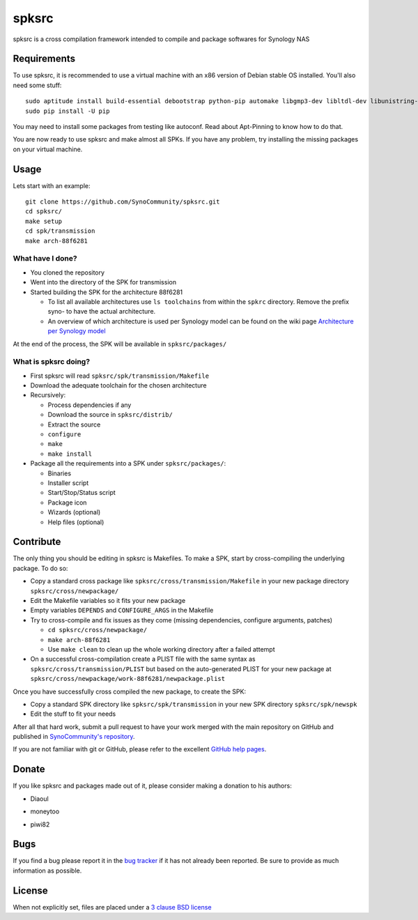 spksrc
======
spksrc is a cross compilation framework intended to compile and package softwares for Synology NAS

Requirements
------------
To use spksrc, it is recommended to use a virtual machine with an x86 version of Debian stable OS installed. You'll also need some stuff::

    sudo aptitude install build-essential debootstrap python-pip automake libgmp3-dev libltdl-dev libunistring-dev libffi-dev ncurses-dev imagemagick libssl-dev pkg-config zlib1g-dev gettext git curl subversion check bjam intltool gperf flex bison xmlto php5 expect libgc-dev mercurial cython libxml2-dev
    sudo pip install -U pip

You may need to install some packages from testing like autoconf. Read about Apt-Pinning to know how to do that.

You are now ready to use spksrc and make almost all SPKs. If you have any problem, try installing the
missing packages on your virtual machine.

Usage
-----
Lets start with an example::

    git clone https://github.com/SynoCommunity/spksrc.git
    cd spksrc/
    make setup
    cd spk/transmission
    make arch-88f6281

What have I done?
^^^^^^^^^^^^^^^^^

* You cloned the repository
* Went into the directory of the SPK for transmission
* Started building the SPK for the architecture 88f6281

  * To list all available architectures use ``ls toolchains`` from within the ``spkrc`` directory. Remove the prefix syno- to have the actual architecture.
  * An overview of which architecture is used per Synology model can be found on the wiki page `Architecture per Synology model`_

At the end of the process, the SPK will be available in ``spksrc/packages/``

What is spksrc doing?
^^^^^^^^^^^^^^^^^^^^^

* First spksrc will read ``spksrc/spk/transmission/Makefile``
* Download the adequate toolchain for the chosen architecture
* Recursively:

  * Process dependencies if any
  * Download the source in ``spksrc/distrib/``
  * Extract the source
  * ``configure``
  * ``make``
  * ``make install``

* Package all the requirements into a SPK under ``spksrc/packages/``:

  * Binaries
  * Installer script
  * Start/Stop/Status script
  * Package icon
  * Wizards (optional)
  * Help files (optional)

Contribute
----------
The only thing you should be editing in spksrc is Makefiles. To make a SPK, start by cross-compiling
the underlying package. To do so:

* Copy a standard cross package like ``spksrc/cross/transmission/Makefile``
  in your new package directory ``spksrc/cross/newpackage/``
* Edit the Makefile variables so it fits your new package
* Empty variables ``DEPENDS`` and ``CONFIGURE_ARGS`` in the Makefile
* Try to cross-compile and fix issues as they come (missing dependencies, configure arguments, patches)

  * ``cd spksrc/cross/newpackage/``
  * ``make arch-88f6281``
  * Use ``make clean`` to clean up the whole working directory after a failed attempt
  
* On a successful cross-compilation create a PLIST file with the same syntax as
  ``spksrc/cross/transmission/PLIST`` but based on the auto-generated PLIST for your
  new package at ``spksrc/cross/newpackage/work-88f6281/newpackage.plist``

Once you have successfully cross compiled the new package, to create the SPK:

* Copy a standard SPK directory like ``spksrc/spk/transmission``
  in your new SPK directory ``spksrc/spk/newspk``
* Edit the stuff to fit your needs

After all that hard work, submit a pull request to have your work merged with the main repository
on GitHub and published in `SynoCommunity's repository`_.

If you are not familiar with git or GitHub, please refer to the excellent `GitHub help pages`_.

Donate
------
If you like spksrc and packages made out of it, please consider making a donation to his authors:

* Diaoul

  .. image:: https://www.paypal.com/en_US/i/btn/btn_donate_LG.gif
    :target: https://www.paypal.com/cgi-bin/webscr?cmd=_s-xclick&hosted_button_id=F6GDE5APQ4SBN

  .. image:: http://api.flattr.com/button/flattr-badge-large.png
    :target: http://flattr.com/thing/718012/SynoCommunity

* moneytoo

  .. image:: https://www.paypal.com/en_US/i/btn/btn_donate_LG.gif
    :target: https://www.paypal.com/cgi-bin/webscr?cmd=_s-xclick&hosted_button_id=DQKBRZBVPC77L

* piwi82

  .. image:: https://www.paypal.com/en_US/i/btn/btn_donate_LG.gif
    :target: https://www.paypal.com/cgi-bin/webscr?cmd=_s-xclick&hosted_button_id=T6BU3QXYH4CMG

Bugs
----
If you find a bug please report it in the `bug tracker`_ if it has not already been reported. Be sure to provide as much information as possible.

License
-------
When not explicitly set, files are placed under a `3 clause BSD license`_


.. _Architecture per Synology model: https://github.com/SynoCommunity/spksrc/wiki/Architecture-per-Synology-model
.. _3 clause BSD license: http://www.opensource.org/licenses/BSD-3-Clause
.. _bug tracker: https://github.com/SynoCommunity/spksrc/issues
.. _GitHub help pages: https://help.github.com
.. _SynoCommunity's repository: http://www.synocommunity.com/

